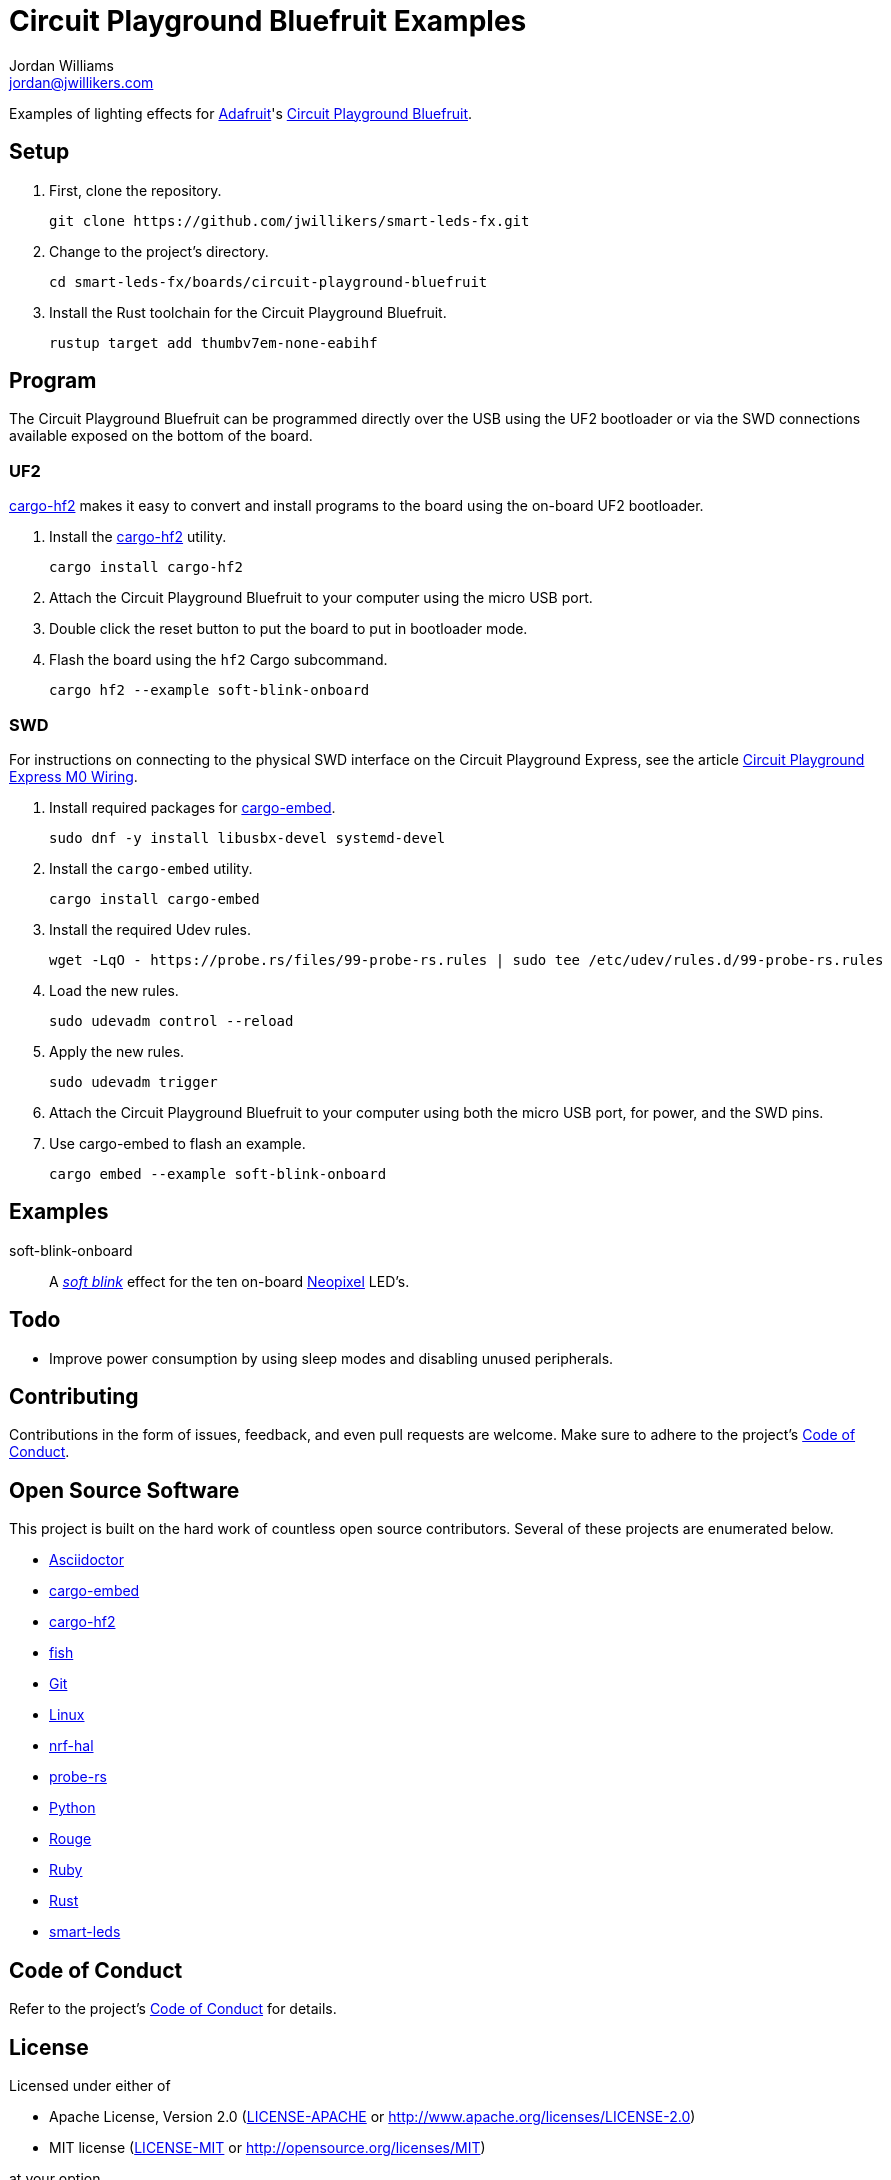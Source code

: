 = Circuit Playground Bluefruit Examples
Jordan Williams <jordan@jwillikers.com>
:experimental:
:icons: font
ifdef::env-github[]
:tip-caption: :bulb:
:note-caption: :information_source:
:important-caption: :heavy_exclamation_mark:
:caution-caption: :fire:
:warning-caption: :warning:
endif::[]
:Adafruit: https://www.adafruit.com/[Adafruit]
:Asciidoctor-link: https://asciidoctor.org[Asciidoctor]
:cargo-embed: https://probe.rs/docs/tools/cargo-embed/[cargo-embed]
:cargo-hf2: https://github.com/jacobrosenthal/hf2-rs[cargo-hf2]
:Circuit-Playground-Bluefruit: https://learn.adafruit.com/adafruit-circuit-playground-bluefruit[Circuit Playground Bluefruit]
:Circuit-Playground-Express-M0-Wiring: https://learn.adafruit.com/how-to-program-samd-bootloaders/circuit-playground-express-m0-wiring[Circuit Playground Express M0 Wiring]
:fish: https://fishshell.com/[fish]
:Git: https://git-scm.com/[Git]
:Linux: https://www.linuxfoundation.org/[Linux]
:Neopixel: https://learn.adafruit.com/adafruit-neopixel-uberguide[Neopixel]
:nrf-hal: https://github.com/nrf-rs/nrf-hal[nrf-hal]
:probe-rs: https://probe.rs/[probe-rs]
:Python: https://www.python.org/[Python]
:Rouge: https://rouge.jneen.net/[Rouge]
:Ruby: https://www.ruby-lang.org/en/[Ruby]
:Rust: https://www.rust-lang.org/[Rust]
:rustup: https://rustup.rs/[rustup]
:smart-leds: https://github.com/smart-leds-rs/smart-leds[smart-leds]
:soft-blink: https://en.wikipedia.org/wiki/Pulse-width_modulation#Soft-blinking_LED_indicator[soft blink]

Examples of lighting effects for {Adafruit}'s {Circuit-Playground-Bluefruit}.

== Setup

. First, clone the repository.
+
[source,sh]
----
git clone https://github.com/jwillikers/smart-leds-fx.git
----

. Change to the project's directory.
+
[source,sh]
----
cd smart-leds-fx/boards/circuit-playground-bluefruit
----

. Install the Rust toolchain for the Circuit Playground Bluefruit.
+
[source,sh]
----
rustup target add thumbv7em-none-eabihf
----

== Program

The Circuit Playground Bluefruit can be programmed directly over the USB using the UF2 bootloader or via the SWD connections available exposed on the bottom of the board.

=== UF2

{cargo-hf2} makes it easy to convert and install programs to the board using the on-board UF2 bootloader.

. Install the {cargo-hf2} utility.
+
[source,sh]
----
cargo install cargo-hf2
----

. Attach the Circuit Playground Bluefruit to your computer using the micro USB port.

. Double click the reset button to put the board to put in bootloader mode.

. Flash the board using the `hf2` Cargo subcommand.
+
[source,sh]
----
cargo hf2 --example soft-blink-onboard
----

=== SWD

For instructions on connecting to the physical SWD interface on the Circuit Playground Express, see the article {Circuit-Playground-Express-M0-Wiring}.

. Install required packages for {cargo-embed}.
+
[source,sh]
----
sudo dnf -y install libusbx-devel systemd-devel
----

. Install the `cargo-embed` utility.
+
[source,sh]
----
cargo install cargo-embed
----

. Install the required Udev rules.
+
[source,sh]
----
wget -LqO - https://probe.rs/files/99-probe-rs.rules | sudo tee /etc/udev/rules.d/99-probe-rs.rules
----

. Load the new rules.
+
[source,sh]
----
sudo udevadm control --reload
----

. Apply the new rules.
+
[source,sh]
----
sudo udevadm trigger
----

. Attach the Circuit Playground Bluefruit to your computer using both the micro USB port, for power, and the SWD pins.

. Use cargo-embed to flash an example.
+
[source,sh]
----
cargo embed --example soft-blink-onboard
----

== Examples

soft-blink-onboard:: A _{soft-blink}_ effect for the ten on-board {Neopixel} LED's.

== Todo

* Improve power consumption by using sleep modes and disabling unused peripherals.

== Contributing

Contributions in the form of issues, feedback, and even pull requests are welcome.
Make sure to adhere to the project's link:../../CODE_OF_CONDUCT.adoc[Code of Conduct].

== Open Source Software

This project is built on the hard work of countless open source contributors.
Several of these projects are enumerated below.

* {Asciidoctor-link}
* {cargo-embed}
* {cargo-hf2}
* {fish}
* {Git}
* {Linux}
* {nrf-hal}
* {probe-rs}
* {Python}
* {Rouge}
* {Ruby}
* {Rust}
* {smart-leds}

== Code of Conduct

Refer to the project's link:../../CODE_OF_CONDUCT.adoc[Code of Conduct] for details.

== License

Licensed under either of

* Apache License, Version 2.0 (link:../../LICENSE-APACHE[LICENSE-APACHE] or http://www.apache.org/licenses/LICENSE-2.0)
* MIT license (link:../../LICENSE-MIT[LICENSE-MIT] or http://opensource.org/licenses/MIT)

at your option.

© 2021 Jordan Williams

== Authors

mailto:{email}[{author}]
